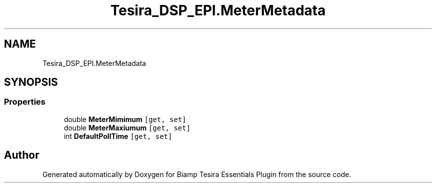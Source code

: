.TH "Tesira_DSP_EPI.MeterMetadata" 3 "Wed Aug 5 2020" "Version 2.0.0.x" "Biamp Tesira Essentials Plugin" \" -*- nroff -*-
.ad l
.nh
.SH NAME
Tesira_DSP_EPI.MeterMetadata
.SH SYNOPSIS
.br
.PP
.SS "Properties"

.in +1c
.ti -1c
.RI "double \fBMeterMimimum\fP\fC [get, set]\fP"
.br
.ti -1c
.RI "double \fBMeterMaxiumum\fP\fC [get, set]\fP"
.br
.ti -1c
.RI "int \fBDefaultPollTime\fP\fC [get, set]\fP"
.br
.in -1c

.SH "Author"
.PP 
Generated automatically by Doxygen for Biamp Tesira Essentials Plugin from the source code\&.
